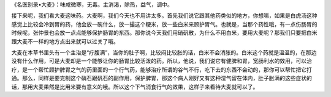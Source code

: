 《名医别录•大麦》：味咸微寒，无毒。主消渴，除热，益气，调中。

接下来呢，我们看大麦这味药。大麦啊，我们今天也不用讲太多。首先我们说它跟其他药类似的地方，你想嘛，如果是白虎汤这种感觉上比较会冷到胃的药，他会放一碗什么，放一撮这个粳米，放一些白米来顾护胃气。也就是，当那个药性哦，有一点伤肠胃的时候呢，张仲景也会放一点点能够保护肠胃的东西。那你说今天我们用硝矾散，为什么不用白米，要用大麦呢？那我们只要把白米跟大麦不一样的地方点出来就可以过关了哦。

大麦在本草书里头有一个主治是“疗腹满”，当你的肚子啊，比较闷比较胀的话，白米不会消胀的。白米这个药就是温温的，在那边没有什么作用，可是大麦却是一个能够让你的肠胃比较活泼的药。所以，他说，我们说它有健脾和胃，宽肠利水的效用，可以治疗，是一个帮忙顾护脾胃之气的药里面的一个行气药，能够治疗所谓的谷气不行，吃下去的东西不会动的，那你可以帮忙把它打通。那么，同样是要克制这个硝石跟矾石的副作用，保护脾胃，那这个病人刚好又有这种湿气留在体内，肚子胀满的这些症状的话，那用大麦果然是比用米要有意义的哦。所以这个下气消食行气的效果，这样子来看待大麦就可以了。
